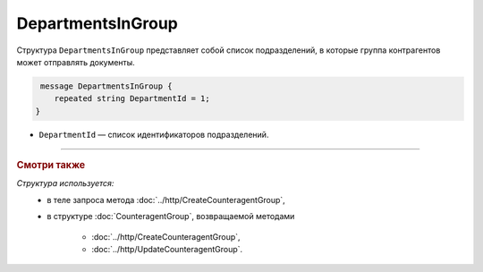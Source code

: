 DepartmentsInGroup
==================

Структура ``DepartmentsInGroup`` представляет собой список подразделений, в которые группа контрагентов может отправлять документы.

.. code-block:: protobuf

     message DepartmentsInGroup {
        repeated string DepartmentId = 1;
    }

- ``DepartmentId`` — список идентификаторов подразделений.

----

.. rubric:: Смотри также

*Структура используется:*
	- в теле запроса метода :doc:`../http/CreateCounteragentGroup`,
	- в структуре :doc:`CounteragentGroup`, возвращаемой методами

		- :doc:`../http/CreateCounteragentGroup`,
		- :doc:`../http/UpdateCounteragentGroup`.